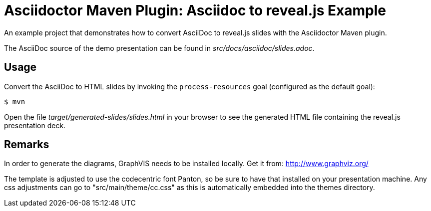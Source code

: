 = Asciidoctor Maven Plugin: Asciidoc to reveal.js Example

An example project that demonstrates how to convert AsciiDoc to reveal.js slides with the Asciidoctor Maven plugin.

The AsciiDoc source of the demo presentation can be found in _src/docs/asciidoc/slides.adoc_.

== Usage

Convert the AsciiDoc to HTML slides by invoking the `process-resources` goal (configured as the default goal):

 $ mvn

Open the file _target/generated-slides/slides.html_ in your browser to see the generated HTML file containing the reveal.js presentation deck.

== Remarks

In order to generate the diagrams, GraphVIS needs to be installed locally. Get it from: http://www.graphviz.org/

The template is adjusted to use the codecentric font Panton, so be sure to have that installed on your presentation machine.
Any css adjustments can go to "src/main/theme/cc.css" as this is automatically embedded into the themes directory.
